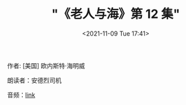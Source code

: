 #+HUGO_BASE_DIR: ../
#+HUGO_SECTION: podcast
#+TITLE: "《老人与海》第 12 集"
#+DATE: <2021-11-09 Tue 17:41>
#+HUGO_CUSTOM_FRONT_MATTER: :subtitle 人不是为失败而生的
#+HUGO_CUSTOM_FRONT_MATTER: :description 古巴老渔夫圣地亚哥在连续八十四天没捕到鱼的情况下，终于独自钓上了一条大马林鱼，但这鱼实在大，把他的小船在海上拖了三天才筋疲力尽，被他杀死了绑在小船的一边。在归程中，他再遭到一条鲨鱼的袭击，最后回港时只剩鱼头鱼尾和一条脊骨。而在老圣地亚哥出海的日子里，他的忘年好友一直在海边忠诚地等待，满怀信心地迎接着他的归来。
#+HUGO_CUSTOM_FRONT_MATTER: :summary 古巴老渔夫圣地亚哥在连续八十四天没捕到鱼的情况下，终于独自钓上了一条大马林鱼，但这鱼实在大，把他的小船在海上拖了三天才筋疲力尽，被他杀死了绑在小船的一边。在归程中，他再遭到一条鲨鱼的袭击，最后回港时只剩鱼头鱼尾和一条脊骨。而在老圣地亚哥出海的日子里，他的忘年好友一直在海边忠诚地等待，满怀信心地迎接着他的归来。
#+HUGO_CUSTOM_FRONT_MATTER: :url /man-and-sea-12.html
#+HUGO_CUSTOM_FRONT_MATTER: :duration 00:17:01
#+HUGO_CUSTOM_FRONT_MATTER: :length 8171929
#+HUGO_CUSTOM_FRONT_MATTER: :external_mp3 yes
#+HUGO_CUSTOM_FRONT_MATTER: :mp3 https://ting.shufang.org/man-and-sea/man-and-sea_12_v1.mp3
#+HUGO_AUTO_SET_LASTMOD: t
#+HUGO_TAGS: podcast
#+HUGO_CATEGORIES: 
#+HUGO_DRAFT: false

作者: [美国] 欧内斯特·海明威

朗读者：安德烈司机

音频：[[https://ting.shufang.org/man-and-sea/man-and-sea_12_v1.mp3][link]]
